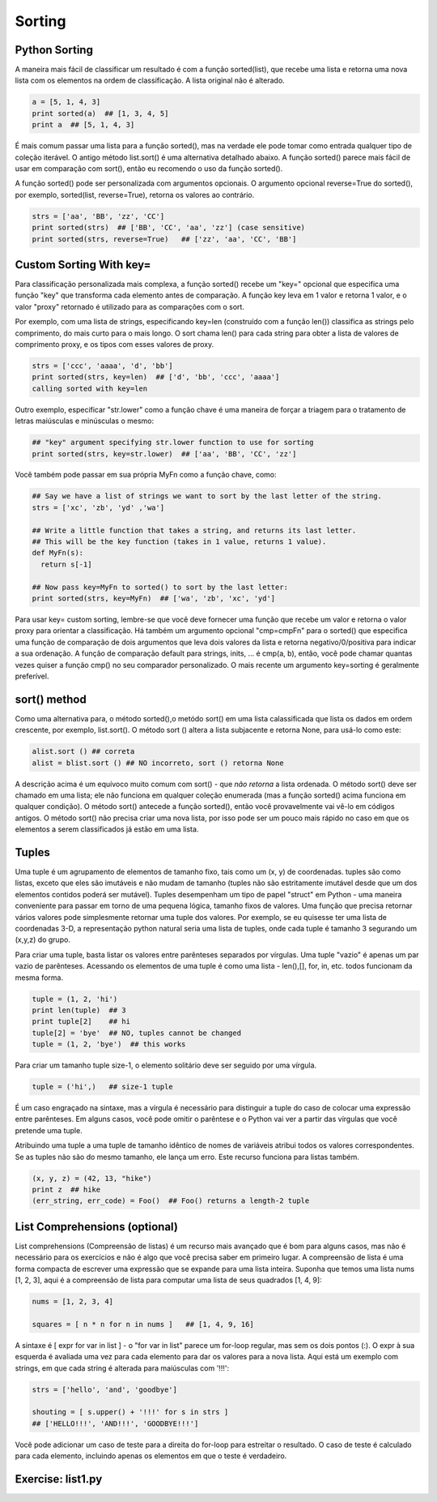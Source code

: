 Sorting
=======

Python Sorting
--------------

A maneira mais fácil de classificar um resultado é com a função sorted(list), que recebe uma lista e retorna uma nova lista com os elementos na ordem de classificação. A lista original não é alterado.

.. code-block:: python

	a = [5, 1, 4, 3]
	print sorted(a)  ## [1, 3, 4, 5]
	print a  ## [5, 1, 4, 3]

.. nextslide::

É mais comum passar uma lista para a função sorted(), mas na verdade ele pode tomar como entrada qualquer tipo de coleção iterável. O antigo método list.sort() é uma alternativa detalhado abaixo. A função sorted() parece mais fácil de usar em comparação com sort(), então eu recomendo o uso da função sorted().

A função sorted() pode ser personalizada com argumentos opcionais. O argumento opcional reverse=True do sorted(), por exemplo, sorted(list, reverse=True), retorna os valores ao contrário.

.. code-block:: python

  strs = ['aa', 'BB', 'zz', 'CC']
  print sorted(strs)  ## ['BB', 'CC', 'aa', 'zz'] (case sensitive)
  print sorted(strs, reverse=True)   ## ['zz', 'aa', 'CC', 'BB']

Custom Sorting With key=
------------------------

Para classificação personalizada mais complexa, a função sorted() recebe um "key=" opcional que especifica uma função "key" que transforma cada elemento antes de comparação. A função key leva em 1 valor e retorna 1 valor, e o valor "proxy" retornado é utilizado para as comparações com o sort. 

Por exemplo, com uma lista de strings, especificando key=len (construído com a função len()) classifica as strings pelo comprimento, do mais curto para o mais longo. O sort chama len() para cada string para obter a lista de valores de comprimento proxy, e os tipos com esses valores de proxy.

.. code-block:: python

  strs = ['ccc', 'aaaa', 'd', 'bb']
  print sorted(strs, key=len)  ## ['d', 'bb', 'ccc', 'aaaa']
  calling sorted with key=len

.. nextslide::

.. image:: img/sorted-key.png
    :align: center

.. nextslide::

Outro exemplo, especificar "str.lower" como a função chave é uma maneira de forçar a triagem para o tratamento de letras maiúsculas e minúsculas o mesmo:

.. code-block:: python

  ## "key" argument specifying str.lower function to use for sorting
  print sorted(strs, key=str.lower)  ## ['aa', 'BB', 'CC', 'zz']

Você também pode passar em sua própria MyFn como a função chave, como:

.. code-block:: python

  ## Say we have a list of strings we want to sort by the last letter of the string.
  strs = ['xc', 'zb', 'yd' ,'wa']

  ## Write a little function that takes a string, and returns its last letter.
  ## This will be the key function (takes in 1 value, returns 1 value).
  def MyFn(s):
    return s[-1]

  ## Now pass key=MyFn to sorted() to sort by the last letter:
  print sorted(strs, key=MyFn)  ## ['wa', 'zb', 'xc', 'yd']

.. nextslide::

Para usar key= custom sorting, lembre-se que você deve fornecer uma função que recebe um valor e retorna o valor proxy para orientar a classificação. Há também um argumento opcional "cmp=cmpFn" para o sorted() que especifica uma função de comparação de dois argumentos que leva dois valores da lista e retorna negativo/0/positiva para indicar a sua ordenação. A função de comparação default para strings, inits, ... é cmp(a, b), então, você pode chamar quantas vezes quiser a função cmp() no seu comparador personalizado. O mais recente um argumento key=sorting é geralmente preferível.

sort() method
-------------
Como uma alternativa para, o método sorted(),o metódo sort() em uma lista calassificada que lista os dados em ordem crescente, por exemplo, list.sort(). O método sort () altera a lista subjacente e retorna None, para usá-lo como este:

.. code-block:: python

    alist.sort () ## correta
    alist = blist.sort () ## NO incorreto, sort () retorna None

A descrição acima é um equívoco muito comum com sort() - que *não retorna* a lista ordenada. O método sort() deve ser chamado em uma lista; ele não funciona em qualquer coleção enumerada (mas a função sorted() acima funciona em qualquer condição). O método sort() antecede a função sorted(), então você provavelmente vai vê-lo em códigos antigos. O método sort() não precisa criar uma nova lista, por isso pode ser um pouco mais rápido no caso em que os elementos a serem classificados já estão em uma lista.

Tuples
------
Uma tuple é um agrupamento de elementos de tamanho fixo, tais como um (x, y) de coordenadas. tuples são como listas, exceto que eles são imutáveis e não mudam de tamanho (tuples não são estritamente imutável desde que um dos elementos contidos poderá ser mutável). Tuples desempenham um tipo de papel "struct" em Python - uma maneira conveniente para passar em torno de uma pequena lógica, tamanho fixos de valores. Uma função que precisa retornar vários valores pode simplesmente retornar uma tuple dos valores. Por exemplo, se eu quisesse ter uma lista de coordenadas 3-D, a representação python natural seria uma lista de tuples, onde cada tuple é tamanho 3 segurando um (x,y,z) do grupo.

.. nextslide::

Para criar uma tuple, basta listar os valores entre parênteses separados por vírgulas. Uma tuple "vazio" é apenas um par vazio de parênteses. Acessando os elementos de uma tuple é como uma lista - len(),[], for, in, etc. todos funcionam da mesma forma.

.. code-block:: python

  tuple = (1, 2, 'hi')
  print len(tuple)  ## 3
  print tuple[2]    ## hi
  tuple[2] = 'bye'  ## NO, tuples cannot be changed
  tuple = (1, 2, 'bye')  ## this works


Para criar um tamanho tuple size-1, o elemento solitário deve ser seguido por uma vírgula.

.. code-block:: python

  tuple = ('hi',)   ## size-1 tuple

.. nextslide::

É um caso engraçado na sintaxe, mas a vírgula é necessário para distinguir a tuple do caso de colocar uma expressão entre parênteses. Em alguns casos, você pode omitir o parêntese e o Python vai ver a partir das vírgulas que você pretende uma tuple.

Atribuindo uma tuple a uma tuple de tamanho idêntico de nomes de variáveis atribui todos os valores correspondentes. Se as tuples não são do mesmo tamanho, ele lança um erro. Este recurso funciona para listas também.

.. code-block:: python

  (x, y, z) = (42, 13, "hike")
  print z  ## hike
  (err_string, err_code) = Foo()  ## Foo() returns a length-2 tuple


List Comprehensions (optional)
------------------------------

List comprehensions (Compreensão de listas) é um recurso mais avançado que é bom para alguns casos, mas não é necessário para os exercícios e não é algo que você precisa saber em primeiro lugar. A compreensão de lista é uma forma compacta de escrever uma expressão que se expande para uma lista inteira. Suponha que temos uma lista nums [1, 2, 3], aqui é a compreensão de lista para computar uma lista de seus quadrados [1, 4, 9]:

.. code-block:: python

  nums = [1, 2, 3, 4]

  squares = [ n * n for n in nums ]   ## [1, 4, 9, 16]


.. nextslide::

A sintaxe é [ expr for var in list ] - o "for var in list" parece um for-loop regular, mas sem os dois pontos (:). O expr à sua esquerda é avaliada uma vez para cada elemento para dar os valores para a nova lista. Aqui está um exemplo com strings, em que cada string é alterada para maiúsculas com '!!!':

.. code-block:: python

  strs = ['hello', 'and', 'goodbye']

  shouting = [ s.upper() + '!!!' for s in strs ]
  ## ['HELLO!!!', 'AND!!!', 'GOODBYE!!!']


Você pode adicionar um caso de teste para a direita do for-loop para estreitar o resultado. O caso de teste é calculado para cada elemento, incluindo apenas os elementos em que o teste é verdadeiro.

.. code-block:: python
  ## Select values <= 2
  nums = [2, 8, 1, 6]
  small = [ n for n in nums if n <= 2 ]  ## [2, 1]

  ## Select fruits containing 'a', change to upper case
  fruits = ['apple', 'cherry', 'bannana', 'lemon']
  afruits = [ s.upper() for s in fruits if 'a' in s ]
  ## ['APPLE', 'BANNANA']

Exercise: list1.py
------------------

